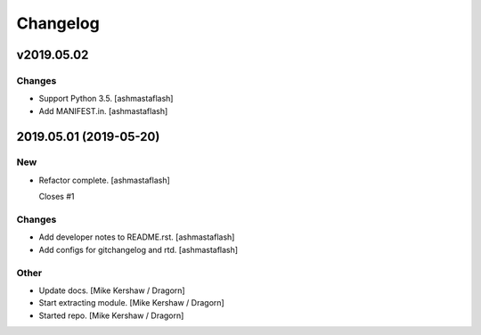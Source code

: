 Changelog
=========


v2019.05.02
-----------

Changes
~~~~~~~
- Support Python 3.5. [ashmastaflash]
- Add MANIFEST.in. [ashmastaflash]


2019.05.01 (2019-05-20)
-----------------------

New
~~~
- Refactor complete. [ashmastaflash]

  Closes #1

Changes
~~~~~~~
- Add developer notes to README.rst. [ashmastaflash]
- Add configs for gitchangelog and rtd. [ashmastaflash]

Other
~~~~~
- Update docs. [Mike Kershaw / Dragorn]
- Start extracting module. [Mike Kershaw / Dragorn]
- Started repo. [Mike Kershaw / Dragorn]


